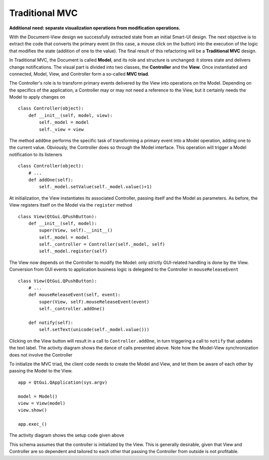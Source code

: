 Traditional MVC
---------------

**Additional need: separate visualization operations from modification operations.**

With the Document-View design we successfully extracted state from an initial
Smart-UI design. The next objective is to extract the code that converts the
primary event (in this case, a mouse click on the button) into the execution of
the logic that modifies the state (addition of one to the value). The final
result of this refactoring will be a **Traditional MVC** design.  

In Traditional MVC, the Document is called **Model**, and its role and structure is
unchanged: it stores state and delivers change notifications. The visual part
is divided into two classes, the **Controller** and the **View**. Once instantiated and
connected, Model, View, and Controller form a so-called **MVC triad**.

.. image:: ../_static/images/TraditionalMVC/mvc_triad.png
   :align: center

The Controller's role is to transform primary events delivered by the View into
operations on the Model. Depending on the specifics of the application, a Controller may or may not need
a reference to the View, but it certainly needs the Model to apply changes on ::

   class Controller(object):
       def __init__(self, model, view):
           self._model = model
           self._view = view

The method ``addOne`` performs the specific task of transforming a primary event
into a Model operation, adding one to the current value.  Obviously, the
Controller does so through the Model interface. This operation will trigger a
Model notification to its listeners ::

    class Controller(object):
        # ...
        def addOne(self):
            self._model.setValue(self._model.value()+1)

At initialization, the View instantiates its associated Controller, passing
itself and the Model as parameters. As before, the View registers itself on the
Model via the ``register`` method ::

    class View(QtGui.QPushButton):
        def __init__(self, model):
            super(View, self).__init__()
            self._model = model
            self._controller = Controller(self._model, self)
            self._model.register(self)

The View now depends on the Controller to modify the Model: only strictly
GUI-related handling is done by the View. Conversion from GUI events to
application business logic is delegated to the Controller in
``mouseReleaseEvent`` ::

    class View(QtGui.QPushButton):
        # ...
        def mouseReleaseEvent(self, event):
            super(View, self).mouseReleaseEvent(event)  
            self._controller.addOne()  

        def notify(self):
            self.setText(unicode(self._model.value()))   

Clicking on the View button will result in a call to ``Controller.addOne``, in
turn triggering a call to ``notify`` that updates the text label. The activity
diagram shows the dance of calls presented above. Note how the Model-View
synchronization does not involve the Controller

.. image:: ../_static/images/TraditionalMVC/activity_diagram.png
   :align: center

To initialize the MVC triad, the client code needs to create the Model and
View, and let them be aware of each other by passing the Model to the View. ::

   app = QtGui.QApplication(sys.argv)

   model = Model()
   view = View(model)
   view.show()

   app.exec_()

The activity diagram shows the setup code given above

.. image:: ../_static/images/TraditionalMVC/activity_diagram_setup.png
   :align: center

This schema assumes that the controller is initialized by the View. This is generally
desirable, given that View and Controller are so dependent and tailored to each
other that passing the Controller from outside is not profitable. 

